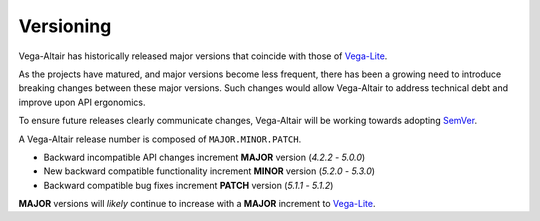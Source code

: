 Versioning
==========
Vega-Altair has historically released major versions that coincide with those of Vega-Lite_.

As the projects have matured, and major versions become less frequent, there has been a growing need to introduce breaking changes between these major versions.
Such changes would allow Vega-Altair to address technical debt and improve upon API ergonomics.

To ensure future releases clearly communicate changes, Vega-Altair will be working towards adopting SemVer_.

A Vega-Altair release number is composed of ``MAJOR.MINOR.PATCH``.

* Backward incompatible API changes increment **MAJOR** version (`4.2.2` - `5.0.0`)
* New backward compatible functionality increment **MINOR** version (`5.2.0` - `5.3.0`)
* Backward compatible bug fixes increment **PATCH** version (`5.1.1` - `5.1.2`)

**MAJOR** versions will *likely* continue to increase with a **MAJOR** increment to Vega-Lite_.

.. _Vega-Lite: https://github.com/vega/vega-lite
.. _SemVer: https://semver.org/